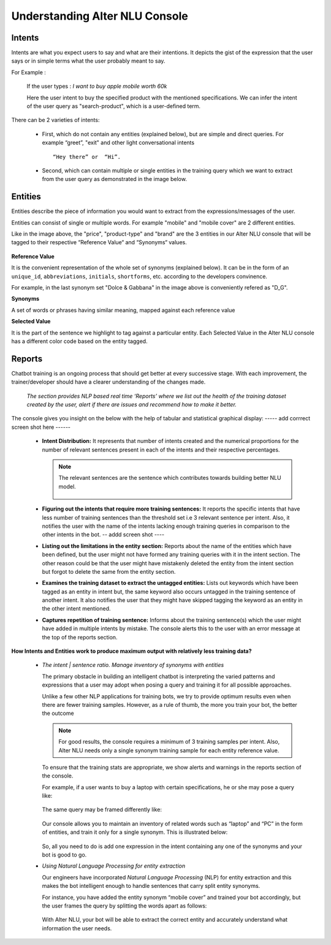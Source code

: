 ###############################
Understanding Alter NLU Console
###############################

=======
Intents
=======

Intents are what you expect users to say and what are their intentions. It depicts the gist of the expression that the user says or in simple terms what the user probably meant to say.

For Example :

		If the user types : 
		*I want to buy apple mobile worth 60k*
		
		Here the user intent to buy the specified product with the mentioned specifications. We can infer the intent of the user query as "search-product", which is a user-defined term.

There can be 2 varieties of intents:

	-	First, which do not contain any entities (explained below), but are simple and direct queries. For example “greet”, "exit" and other light conversational intents :: 
									
			“Hey there” or  “Hi”.
									
	-	Second, which can contain multiple or single entities in the training query which we want to extract from the user query as demonstrated in the image below.

		.. image:: https://raw.githubusercontent.com/thakurtanya/kontikilabsDevelopers/master/images/intent-mapping.png   

========
Entities
========

Entities describe the piece of information you would want to extract from the expressions/messages of the user. 

Entities can consist of single or multiple words. For example "mobile" and "mobile cover" are 2 different entities.

Like in the image above, the "price", "product-type" and "brand" are the 3 entities in our Alter NLU console that will be tagged to their respective “Reference Value“ and “Synonyms“ values.

		.. image:: https://raw.githubusercontent.com/thakurtanya/kontikilabsDevelopers/master/images/syn-1.png   

**Reference Value**

It is the convenient representation of the whole set of synonyms (explained below). It can be in the form of an ``unique_id``, ``abbreviations``, ``initials``, ``shortforms``, etc. according to the developers convinence.  

For example, in the last synonym set "Dolce & Gabbana" in the image above is conveniently refered as "D_G".

**Synonyms**

A set of words or phrases having similar meaning, mapped against each reference value

**Selected Value**

It is the part of the sentence we highlight to tag against a particular entity. Each Selected Value in the Alter NLU console has a different color code based on the entity tagged.

=======
Reports
=======

Chatbot training is an ongoing process that should get better at every successive stage. With each improvement, the trainer/developer should have a clearer understanding of the changes made. 

	*The section provides NLP based real time ‘Reports’ where we list out the health of the training dataset created by the user, alert if there are issues and recommend how to make it better.*

The console gives you insight on the below with the help of tabular and statistical graphical display:
----- add corrrect screen shot here ------

	-	**Intent Distribution:**
		It represents that number of intents created and the numerical proportions for the number of relevant sentences present in each of the intents and their respective percentages.

		.. note::
		   The relevant sentences are the sentence which contributes towards building better NLU model.

			.. image:: https://raw.githubusercontent.com/thakurtanya/kontikilabsDevelopers/master/images/intent-distribution.png   


	-	**Figuring out the intents that require more training sentences:**
		It reports the specific intents that have less number of training sentences than the threshold set i.e 3 relevant sentence per intent. Also, it notifies the user with the name of the intents lacking enough training queries in comparison to the other intents in the bot.
		-- addd screen shot ----

	-	**Listing out the limitations in the entity section:**
		Reports about the name of the entities which have been defined, but the user might not have formed any training queries with it in the intent section. The other reason could be that the user might have mistakenly deleted the entity from the intent section but forgot to delete the same from the entity section.

	-	**Examines the training dataset to extract the untagged entities:**
		Lists out keywords which have been tagged as an entity in intent but, the same keyword also occurs untagged in the training sentence of another intent.
		It also notifies the user that they might have skipped tagging the keyword as an entity in the other intent mentioned.

	-	**Captures repetition of training sentence:**
		Informs about the training sentence(s) which the user might have added in multiple intents by mistake. The console alerts this to the user with an error message at the top of the reports section.

			.. image:: https://raw.githubusercontent.com/thakurtanya/kontikilabsDevelopers/master/images/report-details.png   


**How Intents and Entities work to produce maximum output with relatively less training data?**

	-	*The intent | sentence ratio. Manage inventory of synonyms with entities*
		
		The primary obstacle in building an intelligent chatbot is interpreting the varied patterns and expressions that a user may adopt when posing a query and training it for all possible approaches.

		Unlike a few other NLP applications for training bots, we try to provide optimum results even when there are fewer training samples. However, as a rule of thumb, the more you train your bot, the better the outcome

		.. note::
		   For good results, the console requires a minimum of 3 training samples per intent. Also, Alter NLU needs only a single synonym training sample for each entity reference value.

		To ensure that the training stats are appropriate, we show alerts and warnings in the reports section of the console.

		For example, if a user wants to buy a laptop with certain specifications, he or she may pose a query like:

			.. image:: https://raw.githubusercontent.com/thakurtanya/kontikilabsDevelopers/master/images/query-1.png   

		The same query may be framed differently like:

			.. image:: https://raw.githubusercontent.com/thakurtanya/kontikilabsDevelopers/master/images/query-2.png   


		Our console allows you to maintain an inventory of related words such as “laptop” and “PC” in the form of entities, and train it only for a single synonym. This is illustrated below:

			.. image:: https://raw.githubusercontent.com/thakurtanya/kontikilabsDevelopers/master/images/synonym-value.png   

		So, all you need to do is add one expression in the intent containing any one of the synonyms and your bot is good to go.

	-	*Using Natural Language Processing for entity extraction*

		Our engineers have incorporated *Natural Language Processing* (NLP) for entity extraction and this makes the bot intelligent enough to handle sentences that carry split entity synonyms.

		For instance, you have added the entity synonym “mobile cover” and trained your bot accordingly, but the user frames the query by splitting the words apart as follows:

			.. image:: https://raw.githubusercontent.com/thakurtanya/kontikilabsDevelopers/master/images/query-3.png   

		With Alter NLU, your bot will be able to extract the correct entity and accurately understand what information the user needs.

